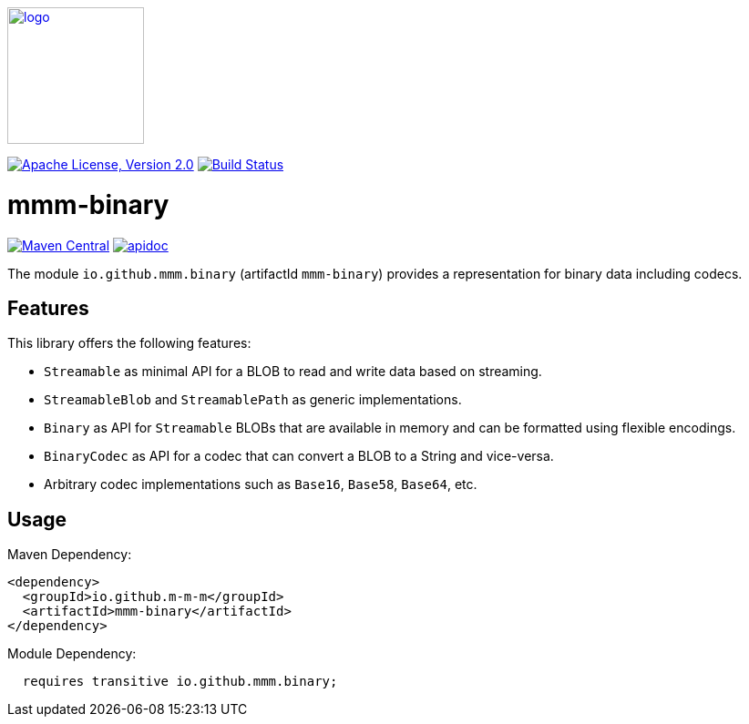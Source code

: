 image:https://m-m-m.github.io/logo.svg[logo,width="150",link="https://m-m-m.github.io"]

image:https://img.shields.io/github/license/m-m-m/binary.svg?label=License["Apache License, Version 2.0",link=https://github.com/m-m-m/binary/blob/master/LICENSE]
image:https://github.com/m-m-m/binary/actions/workflows/build.yml/badge.svg["Build Status",link="https://github.com/m-m-m/binary/actions/workflows/build.yml"]

= mmm-binary

image:https://img.shields.io/maven-central/v/io.github.m-m-m/mmm-binary.svg?label=Maven%20Central["Maven Central",link=https://search.maven.org/search?q=g:io.github.m-m-m]
image:https://m-m-m.github.io/javadoc.svg?status=online["apidoc",link="https://m-m-m.github.io/docs/api/io.github.mmm.binary/module-summary.html"]

The module `io.github.mmm.binary` (artifactId `mmm-binary`) provides a representation for binary data including codecs.

== Features

This library offers the following features:

* `Streamable` as minimal API for a BLOB to read and write data based on streaming.
* `StreamableBlob` and `StreamablePath` as generic implementations.
* `Binary` as API for `Streamable` BLOBs that are available in memory and can be formatted using flexible encodings.
* `BinaryCodec` as API for a codec that can convert a BLOB to a String and vice-versa.
* Arbitrary codec implementations such as `Base16`, `Base58`, `Base64`, etc.

== Usage

Maven Dependency:
```xml
<dependency>
  <groupId>io.github.m-m-m</groupId>
  <artifactId>mmm-binary</artifactId>
</dependency>
```

Module Dependency:
```java
  requires transitive io.github.mmm.binary;
```
